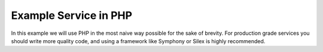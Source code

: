 Example Service in PHP
======================

In this example we will use PHP in the most naive way possible for the sake of brevity.
For production grade services you should write more quality code, and using a framework
like Symphony or Silex is highly recommended.
